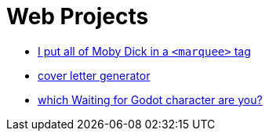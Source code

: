 = Web Projects

- https://github.com/rlarsen4[I put all of Moby Dick in a `<marquee>` tag]
- https://github.com/rlarsen4[cover letter generator]
- https://github.com/rlarsen4[which Waiting for Godot character are you?]

